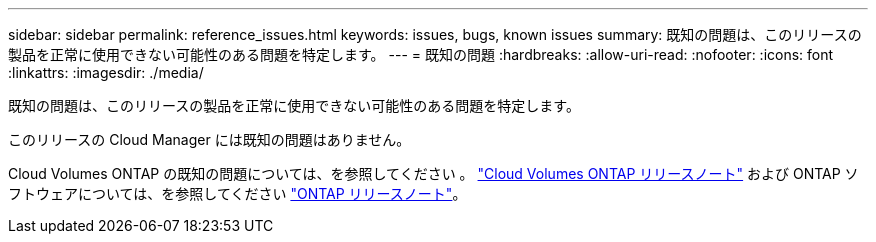 ---
sidebar: sidebar 
permalink: reference_issues.html 
keywords: issues, bugs, known issues 
summary: 既知の問題は、このリリースの製品を正常に使用できない可能性のある問題を特定します。 
---
= 既知の問題
:hardbreaks:
:allow-uri-read: 
:nofooter: 
:icons: font
:linkattrs: 
:imagesdir: ./media/


[role="lead"]
既知の問題は、このリリースの製品を正常に使用できない可能性のある問題を特定します。

このリリースの Cloud Manager には既知の問題はありません。

Cloud Volumes ONTAP の既知の問題については、を参照してください 。 https://docs.netapp.com/us-en/cloud-volumes-ontap/["Cloud Volumes ONTAP リリースノート"^] および ONTAP ソフトウェアについては、を参照してください https://library.netapp.com/ecm/ecm_download_file/ECMLP2492508["ONTAP リリースノート"^]。
